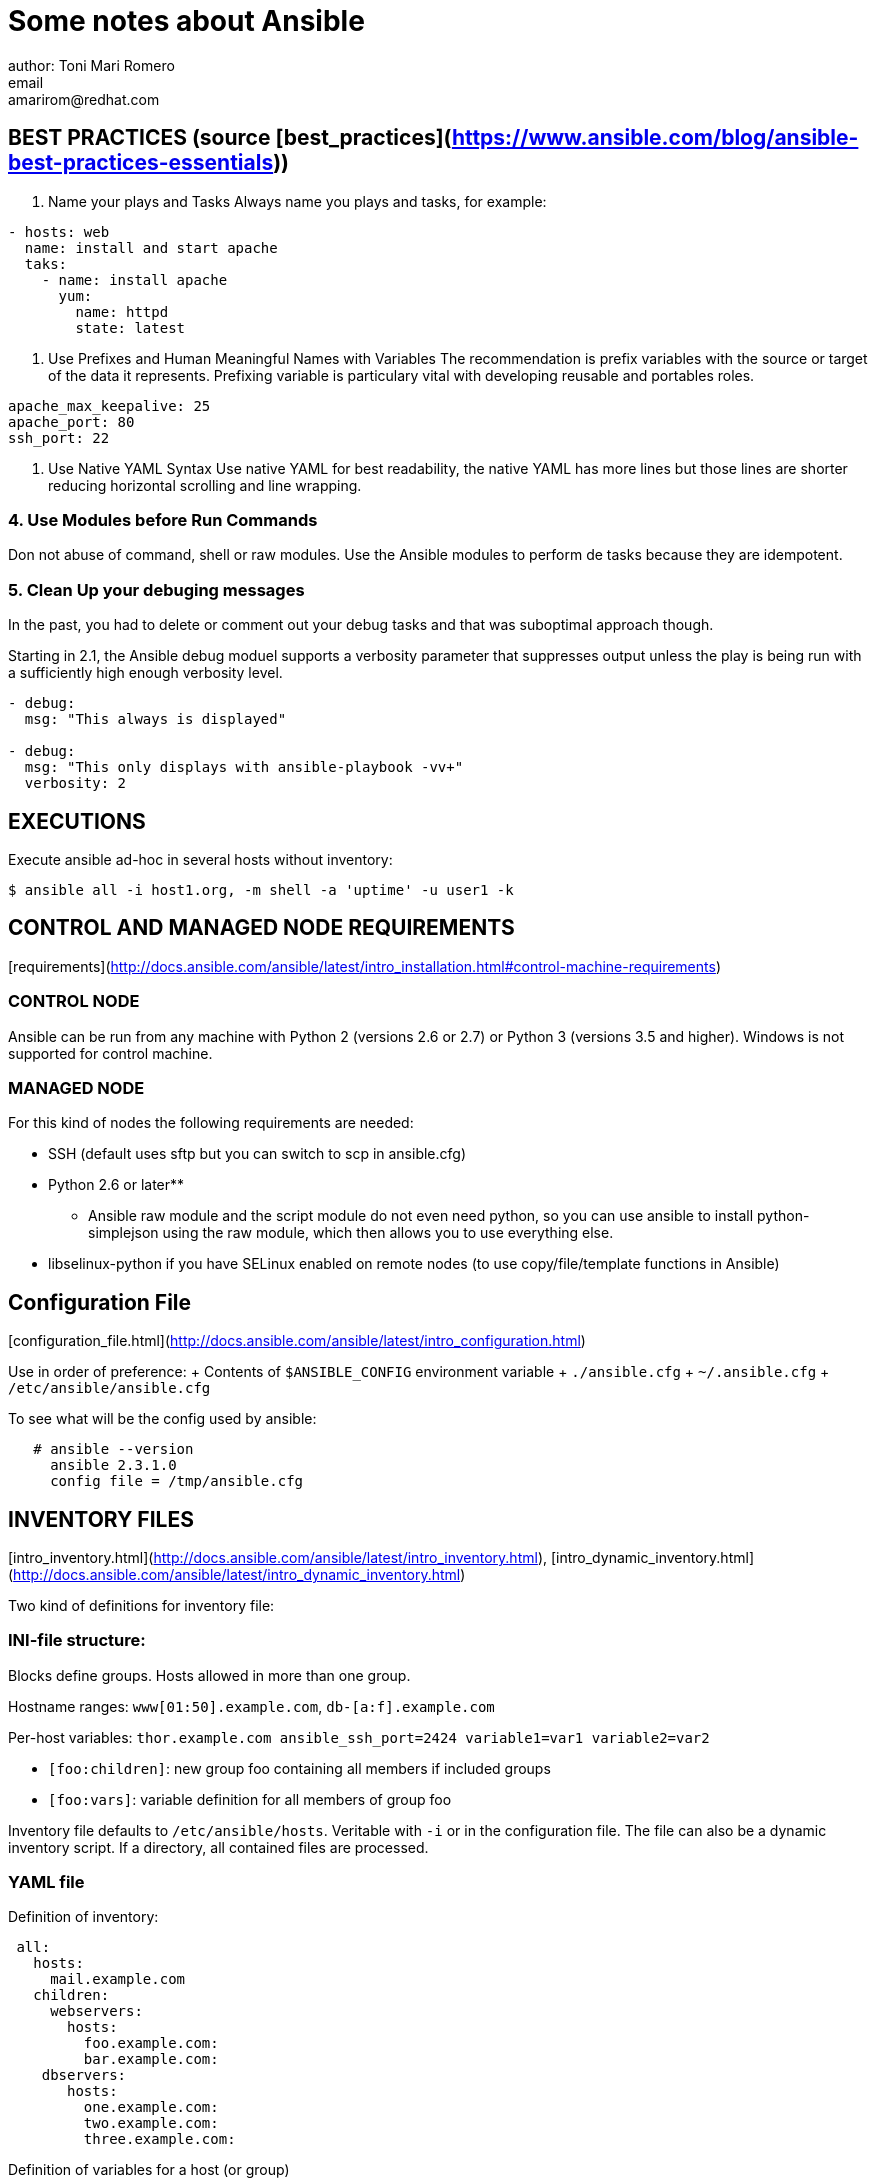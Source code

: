 = Some notes about Ansible
author: Toni Mari Romero 
email: amarirom@redhat.com

== BEST PRACTICES (source [best_practices](https://www.ansible.com/blog/ansible-best-practices-essentials))

 1. Name your plays and Tasks
Always name you plays and tasks, for example:

```yaml
- hosts: web
  name: install and start apache
  taks:
    - name: install apache
      yum:
        name: httpd
        state: latest
```

 2. Use Prefixes and Human Meaningful Names with Variables
The recommendation is prefix variables with the source or target of the data it represents. Prefixing variable is particulary vital with developing reusable and portables roles.

```yaml
apache_max_keepalive: 25
apache_port: 80
ssh_port: 22
```

 3. Use Native YAML Syntax
Use native YAML for best readability, the native YAML has more lines but those lines are shorter reducing horizontal scrolling and line wrapping.

### 4. Use Modules before Run Commands
Don not abuse of command, shell or raw modules. Use the Ansible modules to perform de tasks because they are idempotent.

### 5. Clean Up your debuging messages
In the past, you had to delete or comment out your debug tasks and that was suboptimal approach though.

Starting in 2.1, the Ansible debug moduel supports a verbosity parameter that suppresses output unless the play is being run with a sufficiently high enough verbosity level.

```yaml
- debug:
  msg: "This always is displayed"

- debug:
  msg: "This only displays with ansible-playbook -vv+"
  verbosity: 2
```


## EXECUTIONS
Execute ansible ad-hoc in several hosts without inventory:

`$ ansible all -i host1.org, -m shell -a 'uptime' -u user1 -k`



## CONTROL AND MANAGED NODE REQUIREMENTS
[requirements](http://docs.ansible.com/ansible/latest/intro_installation.html#control-machine-requirements)

### CONTROL NODE
Ansible can be run from any machine with Python 2 (versions 2.6 or 2.7) or Python 3 (versions 3.5 and higher). Windows is not supported for control machine.

### MANAGED NODE
For this kind of nodes the following requirements are needed:

 * SSH (default uses sftp but you can switch to scp in ansible.cfg)
 * Python 2.6 or later**

** Ansible raw module and the script module do not even need python, so you can use ansible to install python-simplejson using the raw module, which then allows you to use everything else.
 * libselinux-python if you have SELinux enabled on remote nodes (to use copy/file/template functions in Ansible)


## Configuration File
[configuration_file.html](http://docs.ansible.com/ansible/latest/intro_configuration.html)

Use in order of preference:
 + Contents of `$ANSIBLE_CONFIG` environment variable
 + `./ansible.cfg`
 + `~/.ansible.cfg`
 + `/etc/ansible/ansible.cfg`

To see what will be the config used by ansible:
``` bash
   # ansible --version
     ansible 2.3.1.0
     config file = /tmp/ansible.cfg
```

## INVENTORY FILES
[intro_inventory.html](http://docs.ansible.com/ansible/latest/intro_inventory.html), [intro_dynamic_inventory.html](http://docs.ansible.com/ansible/latest/intro_dynamic_inventory.html)

Two kind of definitions for inventory file:

### INI-file structure: 
Blocks define groups. Hosts allowed in more than one group. 

Hostname ranges: `www[01:50].example.com`, `db-[a:f].example.com`

Per-host variables: `thor.example.com ansible_ssh_port=2424 variable1=var1 variable2=var2`

- `[foo:children]`: new group foo containing all members if included groups
- `[foo:vars]`: variable definition for all members of group foo

Inventory file defaults to `/etc/ansible/hosts`. Veritable with `-i` or in the configuration file. The file can also be a dynamic inventory script. If a directory, all contained files are processed.

### YAML file
Definition of inventory:
``` yaml
 all:
   hosts:
     mail.example.com
   children:
     webservers:
       hosts:
         foo.example.com:
         bar.example.com:
    dbservers:
       hosts:
         one.example.com:
         two.example.com:
         three.example.com:
```

Definition of variables for a host (or group)
``` yaml
hosts:
  jumper:
    ansible_port: 5555
    ansible_host: 192.0.2.50
```

## PATTERNS
[intro_patterns](http://docs.ansible.com/ansible/latest/intro_patterns.html)

Used on the `ansible` command line or in playbooks:

* `all` or `*`
* hostname: `lab.example.com`
* groupname: `webservers` or `webservers:dbservers`
* exclude: `webservers:!phoneix`
* intersection: `webservers:&staging`

You can do combinations: 
`websersers:dbservers:&staging:!phoneix`

You can also user variables if you want to pass some group specifiers via the "-e" argument to any ansible playbook:
`webservers:!{{excluded}}:&{{required}}`

Also you can use wildcards: `*.exampe.com` or 192.168.1.* and regular expressions: `~(web|db).*\.example\.com`

And finally you can refer to hosts within the group by adding a subscript to the group name. For instance if you have the following group:
``` yaml
[webservers]
web1
web2
web3
```

You can select a host or subset of hosts from a group by their position:
``` yaml
webservers[0]	# web1
webservers[0:1]	# web1,web2
webservers[1:]	# web2,web3
```

== Configuration VIM for YAML

These are my favourite options in .vimrc to edit yaml files for Ansible:

[source.yaml]
----
autocmd FileType yaml setlocal ai ts=2 sw=2 et nu cuc
autocmd FileTyep yaml colo desert
----

== Jinja2 Templates

- Jinja templates uses {% EXPR %} for expressions and logic
- And {{ }} for outputting the results and expressions.

For example:

{{ ansible_facts['default_ipv4']['address'] }}  {{ ansible_facts['hostname'] }}

=== Control Structures

==== Using loops

In this example the *user* variable is replaced with all the values included in the *users* variable
 yaml
{% for user in users %}
	{{ user }}
{% end for %}


=== Controling Task Execution

The order when the tasks are running:

1. pre_tasks
	|__ handler notification (pre_tasks)
2. roles
3. tasks
4. handlers notified by roles and tasks
4. post_tasks
	|__ handler by post_taks


==== import_ vs include_

include_role --> dynamically include a role
Ansible parses and inserts the role in play when it reaches the include role

import_role --> statically import a role
Ansible parses the role at the begining and it detects errors before starting executing tasks.
"
	 
== Managing Task Execution

==== Optimizing Execution Speed

In Ansible you can be beneficial of the use of callbacks plugins to get some statiscitcs like the time that each tasks "tarda" for running. To activate this plugins via `ansible.cfg`:

[source,yaml]
----
[defaults]
callback_whitelist=timer,profile_tasks
----

== Data Filtering

=== Variables Type

==== Strings
A sequence of characteres.

[source,yaml]
----
my_string_var: This contains a string
----

For better readability, you can use pipe caracter `|` to break the string in several lines, or the operator `>` to suppres the break line but used for read beatter.

[source,yaml]
----
string_with_break_lines: |
This string 
is represented 
with several lines
----

[source,yaml]
----
string_whitout_line_breask: >
This string will
shown in just
one line
----

==== Numbers

- Integer:
`number: 10`

- Float: `15.2`
- Scientific: `0.20e2`
- String with no number: `"15"`

==== Booleans
yes, no,y,n,on,off,true or false

==== Date
The date has to be in the *ISO-8601* standard, for example:

[source,yaml]
----
date_time_ok: 2019-05-30T10:05:25.23+02:00
date_time_short: 2019-05-30
----

==== List of Arrays, or hashes

Array is a list of values and the difference with Dictionaries is that the second ara a list of `key=values`

Two different ways to define an Array in Yaml:

[source,yaml]
----
my_own_list: ['Tere', 'Alba', 'Ainhoa']
my_own_list_2:
  - Tere
  - Alba
  - Ainhoa
----

To access the values of the Array, like follows:
                                     
 12     - name: Check how to access the element of the array
 13       assert:                          
 14         that:                          
 15           - my_own_list['0'] == 'Tere'



==== Dictionaries
Consist of key=values list

This is an example of how to define a dictionary:

[source,yaml]
----
my_dictionary: { Emma: Human, Laika: Dog, Alba: Human }

my_dictionary_2: 
  Emma: Human
  Laika: Dog
  Alba: Human
----

An example of how to access the elements of a dictionary:


[source,yaml]
----
assert:
  that: my_dictionary['Laika'] != 'Human'
----

[NOTE]
You can also use the notation 'my_dictionary.Laika' to access the element, but this is not recommended because it can collide with some reserverd names for attributes of methos of Python dict.

=== Processing Data with Filters

You can use Jinja2 filtering options to convert the given variables. You can check the https://jinja.palletsprojects.com/en/2.11.x/templates/#map[Jinja offical documentation]

For instance, to convert a number variable to string:

[source,yaml]
----
{{ my_number | string }}
{{ my_name | capitalize }}
----

You can also process the information using the `unique` and `eq` Jinja filters:app-name: 

[source,yaml]
----
 - name: Playing with data processing
      assert:
        that: 
        - "{{ [1, 4, 2, 2] | unique | sort }} is eq ( [1, 2, 4] )"
      register: output
      tags: filter
----

== Using Filter to Manipulate Data

=== Handling undefined variables

*Providing default values*

Examples:

`{{ some_variable | default(5) }}`  --> some_variable = 5 when it is not defined

`{{ lookup(''env), 'MY_USER') | default('admin', true)` --> use default value admin when the variable MY_USER is not defined or is empty


*Making variables optional*

By default Ansibe requires values for all variables in a templated expresion. I you want to make optional some variable you can use special variable `omit`
:

[source,yaml]
----
- name: Create users with optional homedir
  user:
    name: "{{ item.name }}"
    shell: /bin/bash
    groups: wheel
    append: yes
    home: "{{ item.homedir | default(omit) }}" 
  loop:
    - name: james
      homedir: /opt/james
    - name: toni
    - name: pepe
----

In this example the default home directory for users toni an Pepe  will be /home/{{ user.name }} and for james will be /opt/james.

*Mandatory values*

To setup a variable which is mandatory. If there is no value provided you will get an error.

`{{ my_value | mandatory }}`

*Defining different values for true/false/null(ternary)*

`{{ (pet_type == "dog") | ternary('Dog','Cat') }}` --> if sentence is True return Dog and if false cat.

In addition, you can define a one value to use on tru, one value on false and third value on null:

`{{ enabled | ternary('no shutdown', 'shutdown', omit) }}`


*Managing data Types*

Discovering data types

[source,yaml]
----
 - name: Check type from variable
    debug:
      msg: "{{ my_number | default(42.0)  | type_debug }}" 

TASK [Check type from variable] ******************************************************************************************************************************
ok: [127.0.0.1] => {
    "msg": "float"
}

----

*Transforming dictorionaris into lists*

Use `dict2items` filter to transform a dictionary into a list of items suitable for `looping`:




=== Speacial variables
==== Magic variables

`ansible_check_mode`
Boolean that indicates ansible is in check mode

`ansible_config_file`: The full path of ansible.cfg

`ansible_forks`: integer showing number of maximum forks available in the runing tasks

`ansible_inventory_sources`: List of sources used as inventory

`inventory_hostname`: the current hosts being iterated over in the play

`hostvars`: A dictionary/map with all the hosts in inventory and variables assigned to them

`https://docs.google.com/document/d/1NsJSJjO5e6bpNHg0rVzY30fm6poF5VLZCzfiEDWX3KE/editgroup_names`: List of groups the current host is part of


Check all the list of available https://docs.ansible.com/ansible/latest/reference_appendices/special_variables.html[magic variables]

==== Facts

These are variables gathered when ansible has the flag `gather_facts` set to true.

`ansible_facts`

=== Connections variables

`ansible_host`: The ip/name of the target host ot use instead inventory_hostname

`ansible_user`: the Ansible user logs in as.

=== Overview of Selected Filters
There are many filters available, ones from Jinja2 and others provided by Red Hat Ansible engine.

==== Check if a variable is Defined

*mandatory*

`{{ my_variable | mandatory }}`

*default*

You can establish a default value in case there is no value provided, for example:app-name: 
`{{ my_vaule | default('my_default, True') }}`

*omit*

You can also force to an undefined value in case there is no value provided:

`"{{ my_value | default(omit) }}"`

==== Mathematical Calculation

You can use the following arithmetic operations:

[cols="1,1"]
|===
| *Operator*
| *Purpose*

| + 
| Add two numbers

| - 
| Subsctract two number
|===

For example, you can use


==== Manipulate Lists

To sum the values of a List:

[source,yaml]
----
tasks:
  - name: The sum of a list
    debug:
      msg: "The sum of a list is [1,2,3,4]: {{ [1, 2, 3, 4] | sum }}"
----


*Merging Lists*

You can use `flatten` to merge several lists.
[source,yaml]
----
   - name: Merge several lists
      debug:
        msg: "{{ [ 2, 3, 4, [ 2, 5, 6]] | flatten }}"
      tags: unir

----
Or sorting a list:

"{{ [2, 3, 9, 1 ,5, 4, 7 ,6 ,8] | sort }}"

*Modifying Order*

"{{ [2, 4, 5, 8. 9 ] | reverse | list }}"

"{{ [2, 4, 5, 8. 9 ] | sort | list }}"

*Find the difference*

"{{  [ 2, 3, 5, 8, 9 ] | difference([2, 4, 16]])}}"


==== Manipulating Dictionaries

*Merge dictionaries*

[source,yaml]
----
   - name: Merge dictionaries 
      debug:
        msg: "{{ { 'A': 1, 'B':5 } | combine( {'B':2, 'C':3 }) }}"
----


==== Hashing, Encodin, and Manipulating Strings

*Hashing strings and passwords*

The `hash` filter returns the has value in string format. As an example:

[source,yaml]
----
- name: Use hash filter in strings
  vars:
    # generated by "echo 'Toni' | sha1sum"
    expected: 'ee0f3f344826f230ec3581f9924aee07945b0cbb'
  tasks:
    assert: 
      that: 
        - "{{ 'Toni' | hash('sha1') }} is eq( expected )"
----



==== Data Filtering

*Query Lines*

Read the files and save it in lines
[source,yaml]
----
{{ query('lines','cat /etc/pass') }}

----

Difference between `query` and `lookup` plugins are:

- `query` is a Jinja2 function for invoking lookup plugins. The main difference is that `query` will always return a list.
- `lookup` is an Ansible plugin, and the default behaviour of `lookup` is to return a string of comma separated values. You can use `wantList=True` to have the same list return as `query`.


